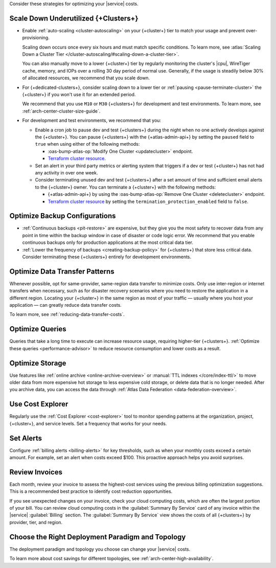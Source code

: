 Consider these strategies for optimizing your |service| costs.

Scale Down Underutilized {+Clusters+}
~~~~~~~~~~~~~~~~~~~~~~~~~~~~~~~~~~~~~

- Enable :ref:`auto-scaling <cluster-autoscaling>` on your {+cluster+}
  tier to match your usage and prevent over-provisioning.
  
  Scaling down occurs once every six hours and must match
  specific conditions. To learn more, see :atlas:`Scaling Down a Cluster Tier 
  </cluster-autoscaling/#scaling-down-a-cluster-tier>`.

  You can also manually move to a lower {+cluster+} tier by regularly
  monitoring the cluster's |cpu|, WireTiger cache, memory, and IOPs
  over a rolling 30 day period of normal use. Generally, if the usage
  is steadily below 30% of allocated resources, we recommend that you
  scale down. 

- For {+dedicated-clusters+}, consider scaling down 
  to a lower tier or :ref:`pausing <pause-terminate-cluster>` the {+cluster+} 
  if you won't use it for an extended period. 
  
  We recommend that you
  use ``M10`` or ``M30`` {+clusters+} for development and test environments. To learn more, see :ref:`arch-center-cluster-size-guide`.
  
- For development and test environments, we recommend that you:

  - Enable a cron job to
    pause dev and test {+clusters+} during the night when no one actively develops against the {+cluster+}. You can pause {+clusters+} with the
    {+atlas-admin-api+} by setting the ``paused`` field to ``true`` when
    using either of the following methods:
    
    - :oas-bump-atlas-op:`Modify One Cluster <updatecluster>` endpoint.
    - `Terraform cluster resource <https://registry.terraform.io/providers/mongodb/mongodbatlas/latest/docs/resources/cluster#paused-2>`__.

  - Set an alert in your 
    third party metrics or alerting system that triggers if a dev or
    test {+cluster+} has not had any activity in over one week.

  - Consider terminating unused dev and test {+clusters+} after a 
    set amount of time and sufficient email alerts to the {+cluster+}
    owner. You can terminate a {+cluster+} with the following methods:

    - {+atlas-admin-api+} by using the :oas-bump-atlas-op:`Remove One Cluster
      <deletecluster>` endpoint.
    - `Terraform cluster resource
      <https://registry.terraform.io/providers/mongodb/mongodbatlas/latest/docs/resources/cluster#termination_protection_enabled-2>`__
      by setting the ``termination_protection_enabled`` field to ``false``.

Optimize Backup Configurations
~~~~~~~~~~~~~~~~~~~~~~~~~~~~~~~

- :ref:`Continuous backups <pit-restore>` are expensive, but they give
  you the most safety to recover data from any point in time within the
  backup window in case of disaster or code logic error. We recommend
  that you enable continuous backups only for production applications at
  the most critical data tier.

- :ref:`Lower the frequency of backups <creating-backup-policy>` for
  {+clusters+} that store less critical data. Consider terminating
  these {+clusters+} entirely for development environments.

Optimize Data Transfer Patterns
~~~~~~~~~~~~~~~~~~~~~~~~~~~~~~~~~

Whenever possible, opt for same-provider, same-region data transfer to
minimize costs. Only use inter-region or internet transfers when
necessary, such as for disaster recovery scenarios where you need to
restore the application in a different region. Locating your {+cluster+}
in the same region as most of your traffic — usually where you host your
application — can greatly reduce data transfer costs.

To learn more, see :ref:`reducing-data-transfer-costs`.

Optimize Queries
~~~~~~~~~~~~~~~~

Queries that take a long time to execute can increase resource usage, 
requiring higher-tier {+clusters+}. :ref:`Optimize these queries <performance-advisor>` 
to reduce resource consumption and lower costs as a result.

Optimize Storage
~~~~~~~~~~~~~~~~

Use features like :ref:`online archive <online-archive-overview>` 
or :manual:`TTL indexes </core/index-ttl/>` to move older data from more
expensive hot storage to less expensive cold storage, or delete data
that is no longer needed. After you archive data, you can access the
data through :ref:`Atlas Data Federation <data-federation-overview>`. 

Use Cost Explorer
~~~~~~~~~~~~~~~~~

Regularly use the :ref:`Cost Explorer <cost-explorer>` tool to monitor spending 
patterns at the organization, project, {+cluster+}, and service levels. Set a 
frequency that works for your needs.

Set Alerts
~~~~~~~~~~

Configure :ref:`billing alerts <billing-alerts>` for key thresholds, such as 
when your monthly costs exceed a certain amount.  For example, set an alert when 
costs exceed $100. This proactive approach helps you avoid surprises.

Review Invoices
~~~~~~~~~~~~~~~

Each month, review your invoice to assess the highest-cost services using the 
previous billing optimization suggestions. This is a recommended best practice 
to identify cost reduction opportunities.

If you see unexpected changes on your invoice, check your cloud
computing costs, which are often the largest portion of your bill. You
can review cloud computing costs in the :guilabel:`Summary By Service`
card of any invoice within the |service| :guilabel:`Billing` section.
The :guilabel:`Summary By Service` view shows the costs of all
{+clusters+} by provider, tier, and region.

Choose the Right Deployment Paradigm and Topology
~~~~~~~~~~~~~~~~~~~~~~~~~~~~~~~~~~~~~~~~~~~~~~~~~

The deployment paradigm and topology you choose can change your |service| costs.

To learn more about cost savings for different topologies, see :ref:`arch-center-high-availability`. 